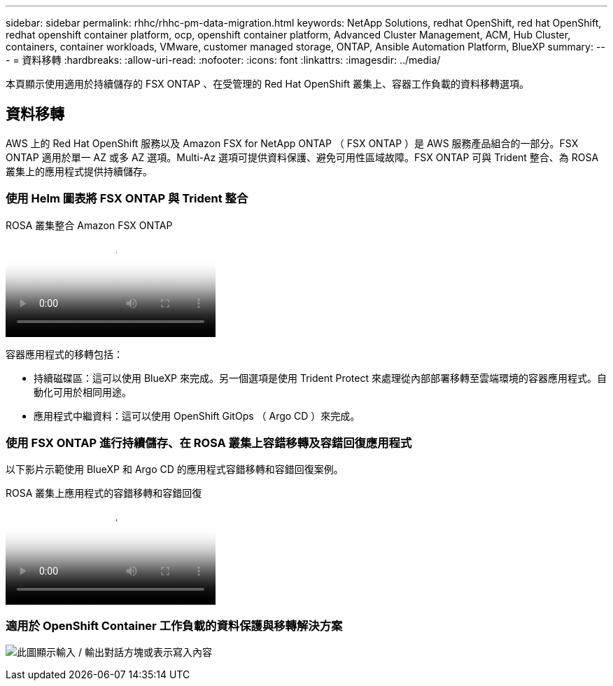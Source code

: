 ---
sidebar: sidebar 
permalink: rhhc/rhhc-pm-data-migration.html 
keywords: NetApp Solutions, redhat OpenShift, red hat OpenShift, redhat openshift container platform, ocp, openshift container platform, Advanced Cluster Management, ACM, Hub Cluster, containers, container workloads, VMware, customer managed storage, ONTAP, Ansible Automation Platform, BlueXP 
summary:  
---
= 資料移轉
:hardbreaks:
:allow-uri-read: 
:nofooter: 
:icons: font
:linkattrs: 
:imagesdir: ../media/


[role="lead"]
本頁顯示使用適用於持續儲存的 FSX ONTAP 、在受管理的 Red Hat OpenShift 叢集上、容器工作負載的資料移轉選項。



== 資料移轉

AWS 上的 Red Hat OpenShift 服務以及 Amazon FSX for NetApp ONTAP （ FSX ONTAP ）是 AWS 服務產品組合的一部分。FSX ONTAP 適用於單一 AZ 或多 AZ 選項。Multi-Az 選項可提供資料保護、避免可用性區域故障。FSX ONTAP 可與 Trident 整合、為 ROSA 叢集上的應用程式提供持續儲存。



=== 使用 Helm 圖表將 FSX ONTAP 與 Trident 整合

.ROSA 叢集整合 Amazon FSX ONTAP
video::621ae20d-7567-4bbf-809d-b01200fa7a68[panopto]
容器應用程式的移轉包括：

* 持續磁碟區：這可以使用 BlueXP 來完成。另一個選項是使用 Trident Protect 來處理從內部部署移轉至雲端環境的容器應用程式。自動化可用於相同用途。
* 應用程式中繼資料：這可以使用 OpenShift GitOps （ Argo CD ）來完成。




=== 使用 FSX ONTAP 進行持續儲存、在 ROSA 叢集上容錯移轉及容錯回復應用程式

以下影片示範使用 BlueXP 和 Argo CD 的應用程式容錯移轉和容錯回復案例。

.ROSA 叢集上應用程式的容錯移轉和容錯回復
video::e9a07d79-42a1-4480-86be-b01200fa62f5[panopto]


=== 適用於 OpenShift Container 工作負載的資料保護與移轉解決方案

image:rhhc-rosa-with-fsxn.png["此圖顯示輸入 / 輸出對話方塊或表示寫入內容"]
